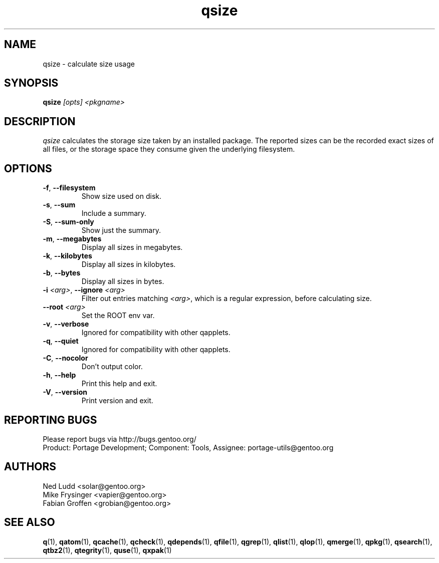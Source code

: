 .\" generated by mkman.py, please do NOT edit!
.TH qsize "1" "May 2018" "Gentoo Foundation" "qsize"
.SH NAME
qsize \- calculate size usage
.SH SYNOPSIS
.B qsize
\fI[opts] <pkgname>\fR
.SH DESCRIPTION
\fIqsize\fR calculates the storage size taken by an installed package.
The reported sizes can be the recorded exact sizes of all files, or the
storage space they consume given the underlying filesystem.
.SH OPTIONS
.TP
\fB\-f\fR, \fB\-\-filesystem\fR
Show size used on disk.
.TP
\fB\-s\fR, \fB\-\-sum\fR
Include a summary.
.TP
\fB\-S\fR, \fB\-\-sum\-only\fR
Show just the summary.
.TP
\fB\-m\fR, \fB\-\-megabytes\fR
Display all sizes in megabytes.
.TP
\fB\-k\fR, \fB\-\-kilobytes\fR
Display all sizes in kilobytes.
.TP
\fB\-b\fR, \fB\-\-bytes\fR
Display all sizes in bytes.
.TP
\fB\-i\fR \fI<arg>\fR, \fB\-\-ignore\fR \fI<arg>\fR
Filter out entries matching \fI<arg>\fR, which is a regular
expression, before calculating size.
.TP
\fB\-\-root\fR \fI<arg>\fR
Set the ROOT env var.
.TP
\fB\-v\fR, \fB\-\-verbose\fR
Ignored for compatibility with other qapplets.
.TP
\fB\-q\fR, \fB\-\-quiet\fR
Ignored for compatibility with other qapplets.
.TP
\fB\-C\fR, \fB\-\-nocolor\fR
Don't output color.
.TP
\fB\-h\fR, \fB\-\-help\fR
Print this help and exit.
.TP
\fB\-V\fR, \fB\-\-version\fR
Print version and exit.

.SH "REPORTING BUGS"
Please report bugs via http://bugs.gentoo.org/
.br
Product: Portage Development; Component: Tools, Assignee:
portage-utils@gentoo.org
.SH AUTHORS
.nf
Ned Ludd <solar@gentoo.org>
Mike Frysinger <vapier@gentoo.org>
Fabian Groffen <grobian@gentoo.org>
.fi
.SH "SEE ALSO"
.BR q (1),
.BR qatom (1),
.BR qcache (1),
.BR qcheck (1),
.BR qdepends (1),
.BR qfile (1),
.BR qgrep (1),
.BR qlist (1),
.BR qlop (1),
.BR qmerge (1),
.BR qpkg (1),
.BR qsearch (1),
.BR qtbz2 (1),
.BR qtegrity (1),
.BR quse (1),
.BR qxpak (1)
